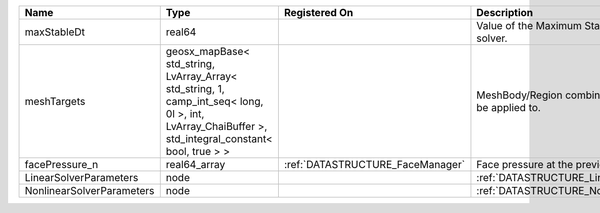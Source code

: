 

========================= =================================================================================================================================================== ================================ ================================================================ 
Name                      Type                                                                                                                                                Registered On                    Description                                                      
========================= =================================================================================================================================================== ================================ ================================================================ 
maxStableDt               real64                                                                                                                                                                               Value of the Maximum Stable Timestep for this solver.            
meshTargets               geosx_mapBase< std_string, LvArray_Array< std_string, 1, camp_int_seq< long, 0l >, int, LvArray_ChaiBuffer >, std_integral_constant< bool, true > >                                  MeshBody/Region combinations that the solver will be applied to. 
facePressure_n            real64_array                                                                                                                                        :ref:`DATASTRUCTURE_FaceManager` Face pressure at the previous converged time step                
LinearSolverParameters    node                                                                                                                                                                                 :ref:`DATASTRUCTURE_LinearSolverParameters`                      
NonlinearSolverParameters node                                                                                                                                                                                 :ref:`DATASTRUCTURE_NonlinearSolverParameters`                   
========================= =================================================================================================================================================== ================================ ================================================================ 



